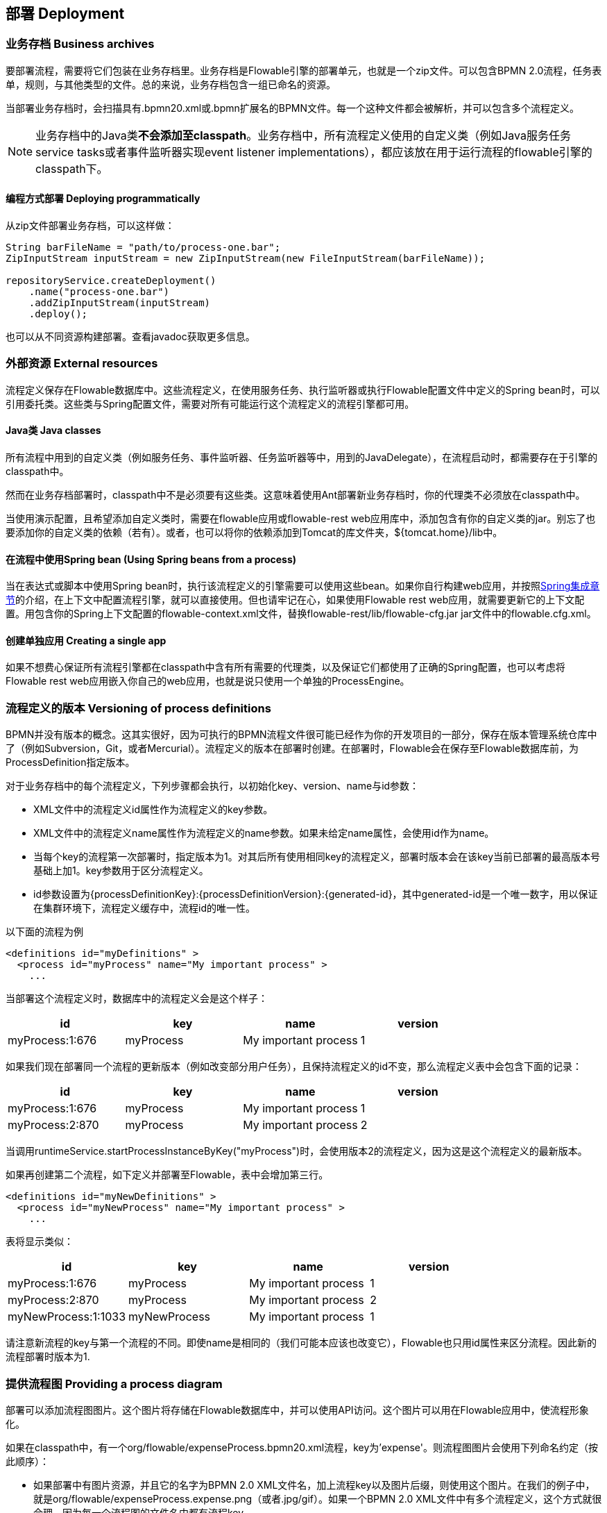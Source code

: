 [[chDeployment]]

== 部署 Deployment

=== 业务存档 Business archives

要部署流程，需要将它们包装在业务存档里。业务存档是Flowable引擎的部署单元，也就是一个zip文件。可以包含BPMN 2.0流程，任务表单，规则，与其他类型的文件。总的来说，业务存档包含一组已命名的资源。


当部署业务存档时，会扫描具有++.bpmn20.xml++或++.bpmn++扩展名的BPMN文件。每一个这种文件都会被解析，并可以包含多个流程定义。

[NOTE]
====
业务存档中的Java类**不会添加至classpath**。业务存档中，所有流程定义使用的自定义类（例如Java服务任务service tasks或者事件监听器实现event listener implementations），都应该放在用于运行流程的flowable引擎的classpath下。
====

==== 编程方式部署 Deploying programmatically

从zip文件部署业务存档，可以这样做：

[source,java,linenums]
----
String barFileName = "path/to/process-one.bar";
ZipInputStream inputStream = new ZipInputStream(new FileInputStream(barFileName));

repositoryService.createDeployment()
    .name("process-one.bar")
    .addZipInputStream(inputStream)
    .deploy();

----

也可以从不同资源构建部署。查看javadoc获取更多信息。


=== 外部资源 External resources

流程定义保存在Flowable数据库中。这些流程定义，在使用服务任务、执行监听器或执行Flowable配置文件中定义的Spring bean时，可以引用委托类。这些类与Spring配置文件，需要对所有可能运行这个流程定义的流程引擎都可用。

==== Java类 Java classes

所有流程中用到的自定义类（例如服务任务、事件监听器、任务监听器等中，用到的JavaDelegate），在流程启动时，都需要存在于引擎的classpath中。

然而在业务存档部署时，classpath中不是必须要有这些类。这意味着使用Ant部署新业务存档时，你的代理类不必须放在classpath中。

当使用演示配置，且希望添加自定义类时，需要在flowable应用或flowable-rest web应用库中，添加包含有你的自定义类的jar。别忘了也要添加你的自定义类的依赖（若有）。或者，也可以将你的依赖添加到Tomcat的库文件夹，++${tomcat.home}/lib++中。


==== 在流程中使用Spring bean (Using Spring beans from a process)

当在表达式或脚本中使用Spring bean时，执行该流程定义的引擎需要可以使用这些bean。如果你自行构建web应用，并按照<<springintegration,Spring集成章节>>的介绍，在上下文中配置流程引擎，就可以直接使用。但也请牢记在心，如果使用Flowable rest web应用，就需要更新它的上下文配置。用包含你的Spring上下文配置的++flowable-context.xml++文件，替换++flowable-rest/lib/flowable-cfg.jar++ jar文件中的++flowable.cfg.xml++。

==== 创建单独应用 Creating a single app

如果不想费心保证所有流程引擎都在classpath中含有所有需要的代理类，以及保证它们都使用了正确的Spring配置，也可以考虑将Flowable rest web应用嵌入你自己的web应用，也就是说只使用一个单独的++ProcessEngine++。


[[versioningOfProcessDefinitions]]


=== 流程定义的版本 Versioning of process definitions

BPMN并没有版本的概念。这其实很好，因为可执行的BPMN流程文件很可能已经作为你的开发项目的一部分，保存在版本管理系统仓库中了（例如Subversion，Git，或者Mercurial）。流程定义的版本在部署时创建。在部署时，Flowable会在保存至Flowable数据库前，为++ProcessDefinition++指定版本。


对于业务存档中的每个流程定义，下列步骤都会执行，以初始化++key++、++version++、++name++与++id++参数：

* XML文件中的流程定义++id++属性作为流程定义的++key++参数。
* XML文件中的流程定义++name++属性作为流程定义的++name++参数。如果未给定++name++属性，会使用id作为name。
* 当每个key的流程第一次部署时，指定版本为1。对其后所有使用相同key的流程定义，部署时版本会在该key当前已部署的最高版本号基础上加1。key参数用于区分流程定义。
* id参数设置为{processDefinitionKey}:{processDefinitionVersion}:{generated-id}，其中++generated-id++是一个唯一数字，用以保证在集群环境下，流程定义缓存中，流程id的唯一性。

以下面的流程为例

[source,xml,linenums]
----
<definitions id="myDefinitions" >
  <process id="myProcess" name="My important process" >
    ...
----

当部署这个流程定义时，数据库中的流程定义会是这个样子：

[options="header"]
|===============
|id|key|name|version
|myProcess:1:676|myProcess|My important process|1

|===============


如果我们现在部署同一个流程的更新版本（例如改变部分用户任务），且保持流程定义的++id++不变，那么流程定义表中会包含下面的记录：

[options="header"]
|===============
|id|key|name|version
|myProcess:1:676|myProcess|My important process|1
|myProcess:2:870|myProcess|My important process|2

|===============

当调用++runtimeService.startProcessInstanceByKey("myProcess")++时，会使用版本++2++的流程定义，因为这是这个流程定义的最新版本。

如果再创建第二个流程，如下定义并部署至Flowable，表中会增加第三行。

[source,xml,linenums]
----
<definitions id="myNewDefinitions" >
  <process id="myNewProcess" name="My important process" >
    ...
----

表将显示类似：

[options="header"]
|===============
|id|key|name|version
|myProcess:1:676|myProcess|My important process|1
|myProcess:2:870|myProcess|My important process|2
|myNewProcess:1:1033|myNewProcess|My important process|1

|===============

请注意新流程的key与第一个流程的不同。即使name是相同的（我们可能本应该也改变它），Flowable也只用++id++属性来区分流程。因此新的流程部署时版本为1.


[[providingProcessDiagram]]


=== 提供流程图 Providing a process diagram

部署可以添加流程图图片。这个图片将存储在Flowable数据库中，并可以使用API访问。这个图片可以用在Flowable应用中，使流程形象化。

如果在classpath中，有一个++org/flowable/expenseProcess.bpmn20.xml++流程，key为'expense'。则流程图图片会使用下列命名约定（按此顺序）：

* 如果部署中有图片资源，并且它的名字为BPMN 2.0 XML文件名，加上流程key以及图片后缀，则使用这个图片。在我们的例子中，就是++org/flowable/expenseProcess.expense.png++（或者.jpg/gif）。如果一个BPMN 2.0 XML文件中有多个流程定义，这个方式就很合理，因为每一个流程图的文件名中都有流程key。
* 如果没有这种图片，就会寻找部署中匹配BPMN 2.0 XML文件名的图片资源。在我们的例子中，就是++org/flowable/expenseProcess.png++。请注意这就意味着同一个BPMN 2.0文件中的**每一个流程定义**，都会使用同一个流程图图片。很显然，如果每个BPMN 2.0 XML文件中都只有一个流程定义，就没有问题。


用编程方式部署的例子：

[source,java,linenums]
----

repositoryService.createDeployment()
  .name("expense-process.bar")
  .addClasspathResource("org/flowable/expenseProcess.bpmn20.xml")
  .addClasspathResource("org/flowable/expenseProcess.png")
  .deploy();
----


图片资源可用下面的API获取：

[source,java,linenums]
----
ProcessDefinition processDefinition = repositoryService.createProcessDefinitionQuery()
  .processDefinitionKey("expense")
  .singleResult();

String diagramResourceName = processDefinition.getDiagramResourceName();
InputStream imageStream = repositoryService.getResourceAsStream(
    processDefinition.getDeploymentId(), diagramResourceName);
----


[[generatingProcessDiagram]]


=== 生成流程图 Generating a process diagram

如果部署时没有按<<providingProcessDiagram,上小节>>介绍的提供图片，且流程定义中包含必要的“图形交换(diagram interchange)”信息，Flowable引擎会生成流程图。

可以用与部署时<<providingProcessDiagram, 提供图片>>完全相同的方法获取图片资源。

image::images/deployment.image.generation.png[align="center"]

如果由于某种原因，不需要或不希望在部署时生成流程图，可以在流程引擎配置中设置++isCreateDiagramOnDeploy++参数：

[source,xml,linenums]
----
<property name="createDiagramOnDeploy" value="false" />
----

这样就不会生成流程图了。


[[deploymentCategory]]


=== 类别 Category

部署与流程定义都可以定义类别。流程定义的类别使用BPMN文件中的++<definitions ... targetNamespace="yourCategory" .../>++设置。


部署的类别可用API如此设定：

[source,java,linenums]
----
repositoryService
    .createDeployment()
    .category("yourCategory")
    ...
    .deploy();
----
